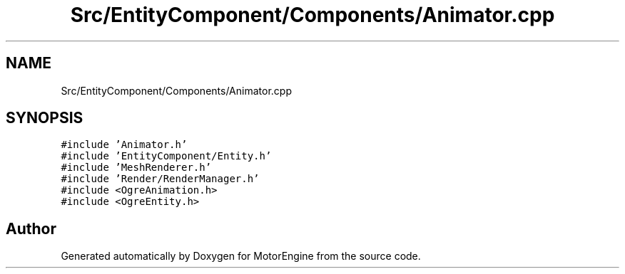 .TH "Src/EntityComponent/Components/Animator.cpp" 3 "Mon Apr 3 2023" "Version 0.2.1" "MotorEngine" \" -*- nroff -*-
.ad l
.nh
.SH NAME
Src/EntityComponent/Components/Animator.cpp
.SH SYNOPSIS
.br
.PP
\fC#include 'Animator\&.h'\fP
.br
\fC#include 'EntityComponent/Entity\&.h'\fP
.br
\fC#include 'MeshRenderer\&.h'\fP
.br
\fC#include 'Render/RenderManager\&.h'\fP
.br
\fC#include <OgreAnimation\&.h>\fP
.br
\fC#include <OgreEntity\&.h>\fP
.br

.SH "Author"
.PP 
Generated automatically by Doxygen for MotorEngine from the source code\&.
